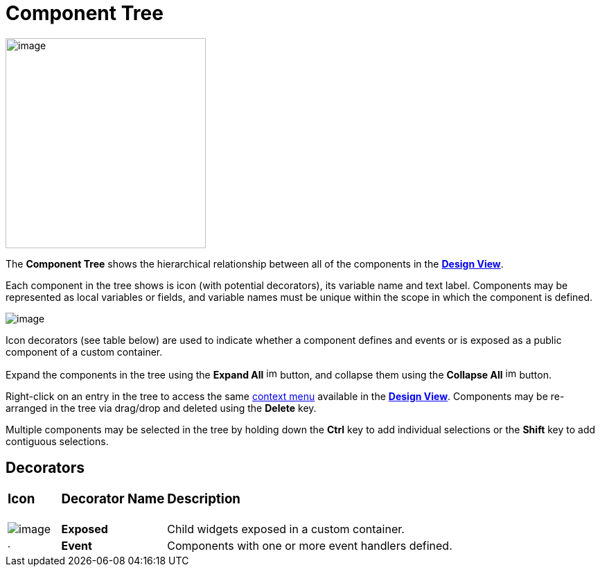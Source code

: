 = Component Tree

image:images/component_tree.png[image,width=289,height=303]

The *Component Tree* shows the hierarchical relationship between all of
the components in the *link:design_view.html[Design View]*.

Each component in the tree shows is icon (with potential decorators),
its variable name and text label. Components may be represented as local
variables or fields, and variable names must be unique within the scope
in which the component is defined.

image:images/event_icon_decorator.png[image]

Icon decorators (see table below) are used to indicate whether a component
defines and events or is exposed as a public component of a custom container.

Expand the components in the tree using the *Expand All*
image:images/expand_all.gif[image,width=16,height=16] button, and
collapse them using the *Collapse All*
image:images/collapse_all.gif[image,width=16,height=16] button.

Right-click on an entry in the tree to access the same
link:context_menu.html[context menu] available in the
*link:design_view.html[Design View]*. Components may be re-arranged in
the tree via drag/drop and deleted using the *Delete* key.

Multiple components may be selected in the tree by holding down the
*Ctrl* key to add individual selections or the *Shift* key to add
contiguous selections.

== Decorators

[width="100%",cols="10%,20%,70%"]
|===
a|
=== Icon
a|
=== Decorator Name
a|
=== Description

|image:images/exposed_decorator.png[image]
|*Exposed*
|Child widgets exposed in a custom container.

|image:images/event_decorator.gif[image,width=7,height=7]
|*Event* 
|Components with one or more event handlers defined.
|===
